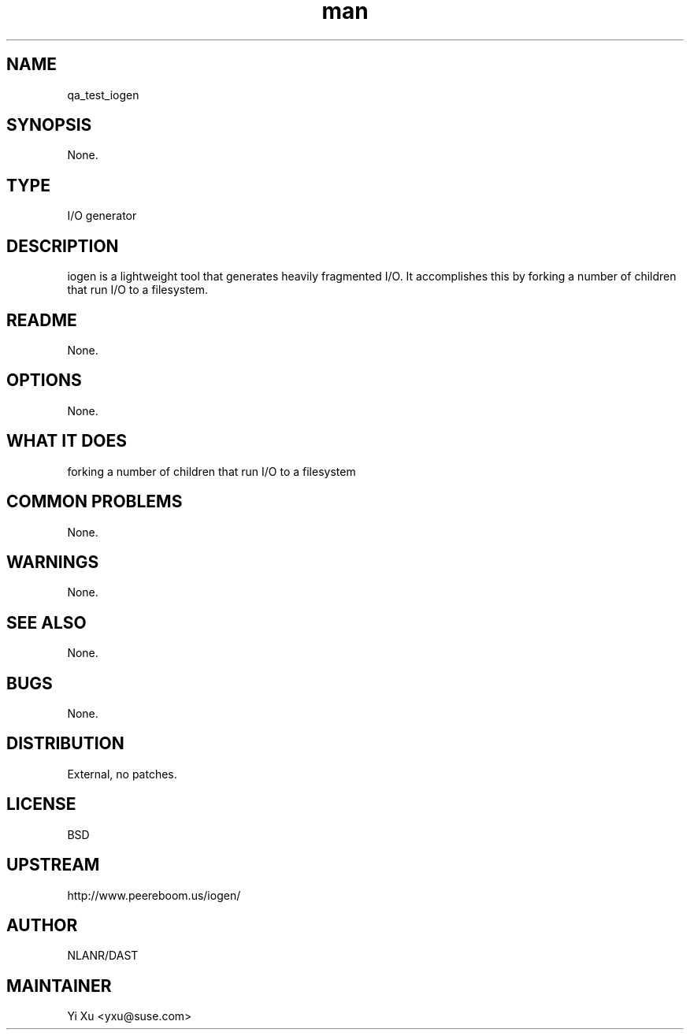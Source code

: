 ." Manpage for qa_test_iogen.
." Contact Yi Xu <yxu@suse.com> to correct errors or typos.
.TH man 8 "24 Jun 2013" "3.1" "qa_test_iogen man page"
.SH NAME
qa_test_iogen
.SH SYNOPSIS
None.
.SH TYPE
I/O generator
.SH DESCRIPTION
iogen is a lightweight tool that generates heavily fragmented I/O.
It accomplishes this by forking a number of children that run I/O to a filesystem.
.br
.SH README
None.
.SH OPTIONS
None.
.SH WHAT IT DOES
forking a number of children that run I/O to a filesystem
.SH COMMON PROBLEMS
None.
.SH WARNINGS
None.
.SH SEE ALSO
None.
.SH BUGS
None.
.SH DISTRIBUTION
External, no patches.
.SH LICENSE
BSD
.SH UPSTREAM
http://www.peereboom.us/iogen/
.SH AUTHOR
NLANR/DAST
.SH MAINTAINER
Yi Xu <yxu@suse.com>

